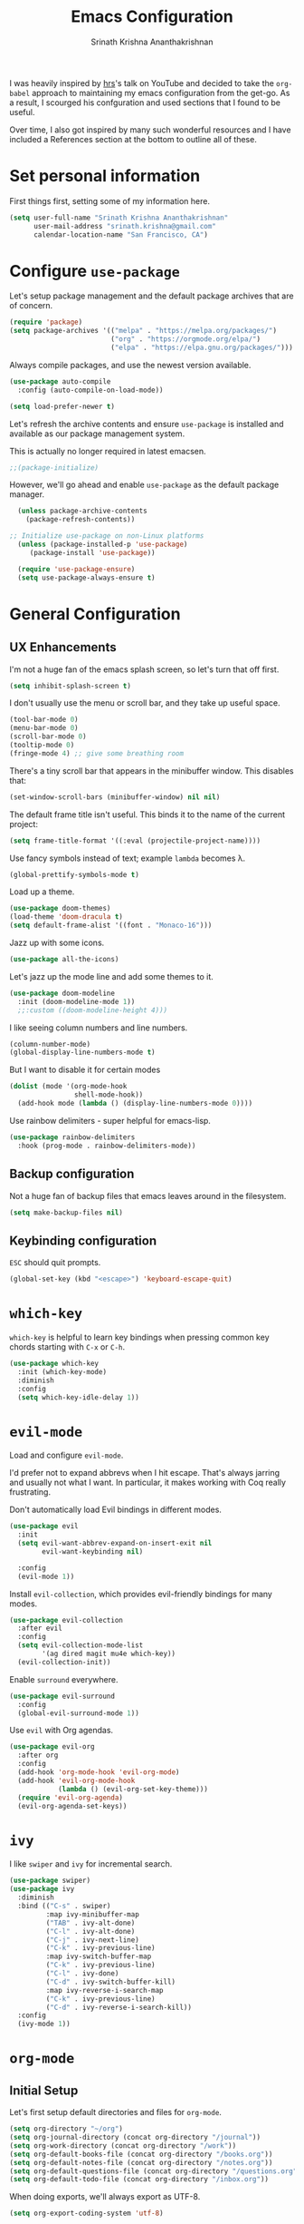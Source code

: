 #+TITLE: Emacs Configuration
#+AUTHOR: Srinath Krishna Ananthakrishnan
#+EMAIL: srinath.krishna@gmail.com
#+OPTIONS: toc:nil num:nil

I was heavily inspired by [[https://github.com/hrs][hrs]]'s talk on YouTube and decided to take the =org-babel= approach to
maintaining my emacs configuration from the get-go. As a result, I scourged his confguration and
used sections that I found to be useful.

Over time, I also got inspired by many such wonderful resources and I have included a References
section at the bottom to outline all of these.

* Set personal information

First things first, setting some of my information here.

#+begin_src emacs-lisp
  (setq user-full-name "Srinath Krishna Ananthakrishnan"
        user-mail-address "srinath.krishna@gmail.com"
        calendar-location-name "San Francisco, CA")
#+end_src

* Configure =use-package=

Let's setup package management and the default package archives that are of concern.

#+begin_src emacs-lisp
  (require 'package)
  (setq package-archives '(("melpa" . "https://melpa.org/packages/")
                           ("org" . "https://orgmode.org/elpa/")
                           ("elpa" . "https://elpa.gnu.org/packages/")))
#+end_src

Always compile packages, and use the newest version available.

#+begin_src emacs-lisp
  (use-package auto-compile
    :config (auto-compile-on-load-mode))

  (setq load-prefer-newer t)
#+end_src

Let's refresh the archive contents and ensure =use-package= is installed and available as our package
management system.

This is actually no longer required in latest emacsen.

#+begin_src emacs-lisp
  ;;(package-initialize)
#+end_src

However, we'll go ahead and enable =use-package= as the default package manager.

#+begin_src emacs-lisp
  (unless package-archive-contents
    (package-refresh-contents))

;; Initialize use-package on non-Linux platforms
  (unless (package-installed-p 'use-package)
     (package-install 'use-package))

  (require 'use-package-ensure)
  (setq use-package-always-ensure t)
#+end_src

* General Configuration
** UX Enhancements

I'm not a huge fan of the emacs splash screen, so let's turn that off first.

#+begin_src emacs-lisp
  (setq inhibit-splash-screen t)
#+end_src

I don't usually use the menu or scroll bar, and they take up useful space.

#+begin_src emacs-lisp
  (tool-bar-mode 0)
  (menu-bar-mode 0)
  (scroll-bar-mode 0)
  (tooltip-mode 0)
  (fringe-mode 4) ;; give some breathing room
#+end_src

There's a tiny scroll bar that appears in the minibuffer window. This disables that:

#+begin_src emacs-lisp
  (set-window-scroll-bars (minibuffer-window) nil nil)
#+end_src

The default frame title isn't useful. This binds it to the name of the current project:

#+begin_src emacs-lisp
  (setq frame-title-format '((:eval (projectile-project-name))))
#+end_src

Use fancy symbols instead of text; example =lambda= becomes λ.

#+begin_src emacs-lisp
  (global-prettify-symbols-mode t)
#+end_src

Load up a theme.

#+begin_src emacs-lisp
  (use-package doom-themes)
  (load-theme 'doom-dracula t)
  (setq default-frame-alist '((font . "Monaco-16")))
#+end_src

Jazz up with some icons.

#+begin_src emacs-lisp
  (use-package all-the-icons)
#+end_src

Let's jazz up the mode line and add some themes to it.

#+begin_src emacs-lisp
  (use-package doom-modeline
    :init (doom-modeline-mode 1))
    ;;:custom ((doom-modeline-height 4)))
#+end_src

I like seeing column numbers and line numbers.

#+begin_src emacs-lisp
  (column-number-mode)
  (global-display-line-numbers-mode t)
#+end_src

But I want to disable it for certain modes

#+begin_src emacs-lisp
  (dolist (mode '(org-mode-hook
                  shell-mode-hook))
    (add-hook mode (lambda () (display-line-numbers-mode 0))))
#+end_src

Use rainbow delimiters - super helpful for emacs-lisp.

#+begin_src emacs-lisp
  (use-package rainbow-delimiters
    :hook (prog-mode . rainbow-delimiters-mode))
#+end_src

** Backup configuration

Not a huge fan of backup files that emacs leaves around in the filesystem.

#+begin_src emacs-lisp
  (setq make-backup-files nil)
#+end_src

** Keybinding configuration

=ESC= should quit prompts.

#+begin_src emacs-lisp
  (global-set-key (kbd "<escape>") 'keyboard-escape-quit)
#+end_src

* =which-key=

=which-key= is helpful to learn key bindings when pressing common key chords starting with =C-x= or =C-h=.

#+begin_src emacs-lisp
  (use-package which-key
    :init (which-key-mode)
    :diminish
    :config
    (setq which-key-idle-delay 1))
#+end_src

* =evil-mode=

Load and configure =evil-mode=.

I'd prefer not to expand abbrevs when I hit escape. That's always jarring and
usually not what I want. In particular, it makes working with Coq really
frustrating.

Don't automatically load Evil bindings in different modes.

#+begin_src emacs-lisp
  (use-package evil
    :init
    (setq evil-want-abbrev-expand-on-insert-exit nil
          evil-want-keybinding nil)

    :config
    (evil-mode 1))
#+end_src

Install =evil-collection=, which provides evil-friendly bindings for many modes.

#+begin_src emacs-lisp
  (use-package evil-collection
    :after evil
    :config
    (setq evil-collection-mode-list
          '(ag dired magit mu4e which-key))
    (evil-collection-init))
#+end_src

Enable =surround= everywhere.

#+begin_src emacs-lisp
  (use-package evil-surround
    :config
    (global-evil-surround-mode 1))
#+end_src

Use =evil= with Org agendas.

#+begin_src emacs-lisp
  (use-package evil-org
    :after org
    :config
    (add-hook 'org-mode-hook 'evil-org-mode)
    (add-hook 'evil-org-mode-hook
              (lambda () (evil-org-set-key-theme)))
    (require 'evil-org-agenda)
    (evil-org-agenda-set-keys))
#+end_src

* =ivy=

I like =swiper= and =ivy= for incremental search.

#+begin_src emacs-lisp
  (use-package swiper)
  (use-package ivy
    :diminish
    :bind (("C-s" . swiper)
           :map ivy-minibuffer-map
           ("TAB" . ivy-alt-done)
           ("C-l" . ivy-alt-done)
           ("C-j" . ivy-next-line)
           ("C-k" . ivy-previous-line)
           :map ivy-switch-buffer-map
           ("C-k" . ivy-previous-line)
           ("C-l" . ivy-done)
           ("C-d" . ivy-switch-buffer-kill)
           :map ivy-reverse-i-search-map
           ("C-k" . ivy-previous-line)
           ("C-d" . ivy-reverse-i-search-kill))
    :config
    (ivy-mode 1))
#+end_src

* =org-mode=
** Initial Setup

Let's first setup default directories and files for =org-mode=.

#+begin_src emacs-lisp
  (setq org-directory "~/org")
  (setq org-journal-directory (concat org-directory "/journal"))
  (setq org-work-directory (concat org-directory "/work"))
  (setq org-default-books-file (concat org-directory "/books.org"))
  (setq org-default-notes-file (concat org-directory "/notes.org"))
  (setq org-default-questions-file (concat org-directory "/questions.org"))
  (setq org-default-todo-file (concat org-directory "/inbox.org"))
#+end_src

When doing exports, we'll always export as UTF-8.
  
#+begin_src emacs-lisp
  (setq org-export-coding-system 'utf-8)
#+end_src

I usually don't use this but if I have to invoke =org-mode= explicitly, I'll want this mode line to be
added to it.

#+begin_src emacs-lisp
  (setq org-insert-mode-line-in-empty-file "SCRATCH -*- mode: org-*-")
#+end_src

** Utility Methods

Define these helpful utility methods.

#+begin_src emacs-lisp
  (defun org-default-journal-file ()
    (let ((d (concat org-journal-directory (format-time-string "/%y/%m")))
          (f (format-time-string "/%d.org")))
      (progn (make-directory d 1)
             (concat d f))))
#+end_src

** Keybindings

Setup some key bindings for opening up some quick files

#+begin_src emacs-lisp
  (global-set-key (kbd "C-c a") 'org-agenda)
  (global-set-key (kbd "C-c b")
    (lambda () (interactive) (find-file org-default-books-file)))
  (global-set-key (kbd "C-c c") 'org-capture)
  (global-set-key (kbd "C-c g")
    (lambda () (interactive) (find-file "~/.emacs.d/configuration.org")))
  (global-set-key (kbd "C-c l") 'org-store-link)
  (global-set-key (kbd "C-c n")
    (lambda () (interactive) (find-file org-default-notes-file)))
  (global-set-key (kbd "C-c o")
    (lambda () (interactive) (find-file org-default-todo-file)))
  (global-set-key (kbd "C-c q")
    (lambda () (interactive) (find-file org-default-questions-file)))
  (global-set-key (kbd "C-c w")
    (lambda () (interactive)
      (find-file (expand-file-name (format-time-string "%Y-%m.org") org-work-directory))))
  (global-set-key (kbd "C-c j")
    (lambda () (interactive) (find-file (org-default-journal-file))))
#+end_src

** Hooks

#+begin_src emacs-lisp
  (add-hook 'org-mode-hook #'visual-line-mode)
  (add-hook 'org-mode-hook 'turn-on-auto-fill)
  (add-hook 'org-mode-hook (lambda() (setq fill-column 100)))
#+end_src

** Capture Templates

#+begin_src emacs-lisp
  (setq org-capture-templates
    '(("b" "Book" entry (file+headline org-default-books-file "Unfiled")
       (file "~/.emacs.d/org-templates/book.orgcaptmpl"))
      ("j" "Journal" entry (file (lambda() (org-default-journal-file)))
        (file "~/.emacs.d/org-templates/journal.orgcaptmpl"))
      ("q" "Questions" entry (file org-default-questions-file)
        (file "~/.emacs.d/org-templates/questions.orgcaptmpl"))
      ("t" "Todo" entry (file+headline org-default-todo-file "Inbox")
        "** TODO %?\n %i\n")
      ("w" "Work" entry (file (lambda() (expand-file-name (format-time-string "%Y-%m.org") org-work-directory)))
        (file "~/.emacs.d/org-templates/work.orgcaptmpl"))))
#+end_src

** Display preferences

I like to see an outline of pretty bullets instead of a list of asterisks.

#+begin_src emacs-lisp
  (use-package org-bullets
    :init
    (add-hook 'org-mode-hook 'org-bullets-mode))
#+end_src

I like seeing a little downward-pointing arrow instead of the usual ellipsis (=...=) that org displays
when there's stuff under a header.

#+begin_src emacs-lisp
  (setq org-ellipsis "⤵")
#+end_src

Let's hide these emphasis markers to make things a little cleaner.

#+begin_src emacs-lisp
  (setq org-hide-emphasis-markers t)
#+end_src

Use syntax highlighting in source blocks while editing.

#+begin_src emacs-lisp
  (setq org-src-fontify-natively t)
#+end_src

* Language Specific Configuration
** Test
#+begin_src emacs-lisp
(defun set-exec-path-from-shell-PATH ()
  (let ((path-from-shell (replace-regexp-in-string
                          "[ \t\n]*$"
                          ""
                          (shell-command-to-string "$SHELL --login -i -c 'echo $PATH'"))))
    (setenv "PATH" path-from-shell)
    (setq eshell-path-env path-from-shell) ; for eshell users
    (setq exec-path (split-string path-from-shell path-separator))))

(when window-system (set-exec-path-from-shell-PATH))
#+end_src
** Golang
#+begin_src emacs-lisp
  (use-package go-mode)
#+end_src
* References
1. =hsr='s humongous [[https://github.com/hrs/dotfiles/blob/main/emacs/dot-emacs.d/configuration.org][configuration]]
2. =hsr='s talk on [[https://www.youtube.com/watch?v=SzA2YODtgK4][YouTube]]
3. =daviwil='s excellent [[https://github.com/daviwil/dotfiles][dotfiles]]
4. =daviwil='s excellent series on [[https://www.youtube.com/watch?v=74zOY-vgkyw&list=PLEoMzSkcN8oPH1au7H6B7bBJ4ZO7BXjSZ][YouTube]]

